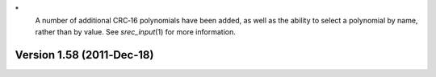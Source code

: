 \*
   A number of additional CRC‐16 polynomials have been added, as well as
   the ability to select a polynomial by name, rather than by value. See
   *srec_input*\ (1) for more information.

Version 1.58 (2011‐Dec‐18)
==========================
